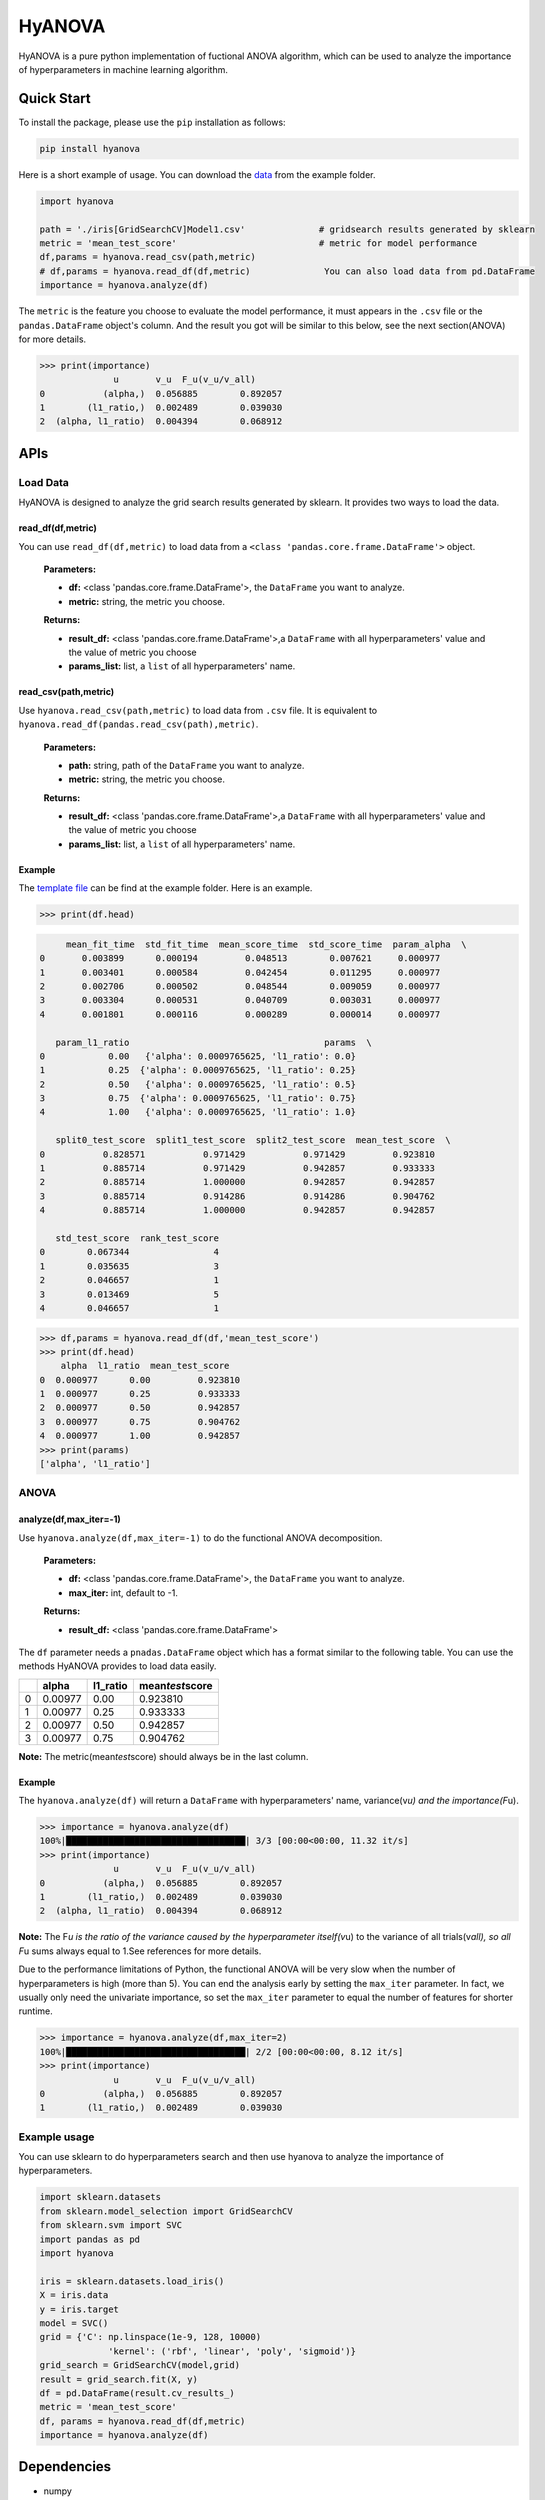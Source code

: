 .. _header-n0:

HyANOVA
=======

HyANOVA is a pure python implementation of fuctional ANOVA algorithm,
which can be used to analyze the importance of hyperparameters in
machine learning algorithm.

.. _header-n3:

Quick Start
-----------

To install the package, please use the ``pip`` installation as follows:

.. code:: shell

   pip install hyanova

Here is a short example of usage. You can download the
`data <./examples/iris[GridSearchCV]Model1.csv>`__ from the example
folder.

.. code:: python

   import hyanova

   path = './iris[GridSearchCV]Model1.csv' 		# gridsearch results generated by sklearn
   metric = 'mean_test_score' 				# metric for model performance
   df,params = hyanova.read_csv(path,metric)
   # df,params = hyanova.read_df(df,metric)		 You can also load data from pd.DataFrame
   importance = hyanova.analyze(df)

The ``metric`` is the feature you choose to evaluate the model
performance, it must appears in the ``.csv`` file or the
``pandas.DataFrame`` object's column. And the result you got will be
similar to this below, see the next section(ANOVA) for more details.

.. code:: python

   >>> print(importance)
                 u       v_u  F_u(v_u/v_all)
   0           (alpha,)  0.056885        0.892057
   1        (l1_ratio,)  0.002489        0.039030
   2  (alpha, l1_ratio)  0.004394        0.068912

.. _header-n11:

APIs
----

.. _header-n12:

Load Data
~~~~~~~~~

HyANOVA is designed to analyze the grid search results generated by
sklearn. It provides two ways to load the data.

.. _header-n14:

read_df(df,metric)
^^^^^^^^^^^^^^^^^^

You can use ``read_df(df,metric)`` to load data from a
``<class 'pandas.core.frame.DataFrame'>`` object.

   **Parameters:**

   -  **df:** <class 'pandas.core.frame.DataFrame'>, the ``DataFrame``
      you want to analyze.

   -  **metric:** string, the metric you choose.

   **Returns:**

   -  **result_df:** <class 'pandas.core.frame.DataFrame'>,a
      ``DataFrame`` with all hyperparameters' value and the value of
      metric you choose

   -  **params_list:** list, a ``list`` of all hyperparameters' name.

.. _header-n29:

read_csv(path,metric)
^^^^^^^^^^^^^^^^^^^^^

Use ``hyanova.read_csv(path,metric)`` to load data from ``.csv`` file.
It is equivalent to ``hyanova.read_df(pandas.read_csv(path),metric)``.

   **Parameters:**

   -  **path:** string, path of the ``DataFrame`` you want to analyze.

   -  **metric:** string, the metric you choose.

   **Returns:**

   -  **result_df:** <class 'pandas.core.frame.DataFrame'>,a
      ``DataFrame`` with all hyperparameters' value and the value of
      metric you choose

   -  **params_list:** list, a ``list`` of all hyperparameters' name.

.. _header-n44:

Example
^^^^^^^

The `template
file <https://github.com/exiarepairii/hyanova/tree/master/example/iris[GridSearchCV]Model1.csv>`__
can be find at the example folder. Here is an example.

.. code:: python

   >>> print(df.head)

.. code:: shell

   	mean_fit_time  std_fit_time  mean_score_time  std_score_time  param_alpha  \
   0       0.003899      0.000194         0.048513        0.007621     0.000977   
   1       0.003401      0.000584         0.042454        0.011295     0.000977   
   2       0.002706      0.000502         0.048544        0.009059     0.000977   
   3       0.003304      0.000531         0.040709        0.003031     0.000977   
   4       0.001801      0.000116         0.000289        0.000014     0.000977   

      param_l1_ratio                                     params  \
   0            0.00   {'alpha': 0.0009765625, 'l1_ratio': 0.0}   
   1            0.25  {'alpha': 0.0009765625, 'l1_ratio': 0.25}   
   2            0.50   {'alpha': 0.0009765625, 'l1_ratio': 0.5}   
   3            0.75  {'alpha': 0.0009765625, 'l1_ratio': 0.75}   
   4            1.00   {'alpha': 0.0009765625, 'l1_ratio': 1.0}   

      split0_test_score  split1_test_score  split2_test_score  mean_test_score  \
   0           0.828571           0.971429           0.971429         0.923810   
   1           0.885714           0.971429           0.942857         0.933333   
   2           0.885714           1.000000           0.942857         0.942857   
   3           0.885714           0.914286           0.914286         0.904762   
   4           0.885714           1.000000           0.942857         0.942857   

      std_test_score  rank_test_score  
   0        0.067344                4  
   1        0.035635                3  
   2        0.046657                1  
   3        0.013469                5  
   4        0.046657                1  

.. code:: python

   >>> df,params = hyanova.read_df(df,'mean_test_score')
   >>> print(df.head)
       alpha  l1_ratio  mean_test_score
   0  0.000977      0.00         0.923810
   1  0.000977      0.25         0.933333
   2  0.000977      0.50         0.942857
   3  0.000977      0.75         0.904762
   4  0.000977      1.00         0.942857
   >>> print(params)
   ['alpha', 'l1_ratio']

.. _header-n49:

ANOVA
~~~~~

.. _header-n50:

analyze(df,max_iter=-1)
^^^^^^^^^^^^^^^^^^^^^^^

Use ``hyanova.analyze(df,max_iter=-1)`` to do the functional ANOVA
decomposition.

   **Parameters:**

   -  **df:** <class 'pandas.core.frame.DataFrame'>, the ``DataFrame``
      you want to analyze.

   -  **max_iter:** int, default to -1.

   **Returns:**

   -  **result_df:** <class 'pandas.core.frame.DataFrame'>

The ``df`` parameter needs a ``pnadas.DataFrame`` object which has a
format similar to the following table. You can use the methods HyANOVA
provides to load data easily.

== ======= ======== ===================
\  alpha   l1_ratio mean\ *test*\ score
== ======= ======== ===================
0  0.00977 0.00     0.923810
1  0.00977 0.25     0.933333
2  0.00977 0.50     0.942857
3  0.00977 0.75     0.904762
== ======= ======== ===================

**Note:** The metric(mean\ *test*\ score) should always be in the last
column.

.. _header-n91:

Example
^^^^^^^

The ``hyanova.analyze(df)`` will return a ``DataFrame`` with
hyperparameters' name, variance(v\ *u) and the importance(F*\ u).

.. code:: python

   >>> importance = hyanova.analyze(df)
   100%|██████████████████████████████████| 3/3 [00:00<00:00, 11.32 it/s]
   >>> print(importance)
                 u       v_u  F_u(v_u/v_all)
   0           (alpha,)  0.056885        0.892057
   1        (l1_ratio,)  0.002489        0.039030
   2  (alpha, l1_ratio)  0.004394        0.068912

**Note:** The F\ *u is the ratio of the variance caused by the
hyperparameter itself(v*\ u) to the variance of all trials(v\ *all), so
all F*\ u sums always equal to 1.See references for more details.

Due to the performance limitations of Python, the functional ANOVA will
be very slow when the number of hyperparameters is high (more than 5).
You can end the analysis early by setting the ``max_iter`` parameter. In
fact, we usually only need the univariate importance, so set the
``max_iter`` parameter to equal the number of features for shorter
runtime.

.. code:: python

   >>> importance = hyanova.analyze(df,max_iter=2)
   100%|██████████████████████████████████| 2/2 [00:00<00:00, 8.12 it/s]
   >>> print(importance)
                 u       v_u  F_u(v_u/v_all)
   0           (alpha,)  0.056885        0.892057
   1        (l1_ratio,)  0.002489        0.039030

.. _header-n97:

Example usage
~~~~~~~~~~~~~

You can use sklearn to do hyperparameters search and then use hyanova to
analyze the importance of hyperparameters.

.. code:: python

   import sklearn.datasets
   from sklearn.model_selection import GridSearchCV
   from sklearn.svm import SVC
   import pandas as pd
   import hyanova

   iris = sklearn.datasets.load_iris()
   X = iris.data
   y = iris.target
   model = SVC()
   grid = {'C': np.linspace(1e-9, 128, 10000)
   		'kernel': ('rbf', 'linear', 'poly', 'sigmoid')}
   grid_search = GridSearchCV(model,grid)
   result = grid_search.fit(X, y)
   df = pd.DataFrame(result.cv_results_)
   metric = 'mean_test_score'
   df, params = hyanova.read_df(df,metric)
   importance = hyanova.analyze(df)

.. _header-n100:

Dependencies
------------

-  numpy

-  pandas

-  tqdm

.. _header-n108:

Why created HyANOVA?
--------------------

I am completing my undergraduate thesis. In order to better understand
the models used in my article, I looked for a lot of algorithms that can
measure the importance of hyperparameters. Among them, functional ANOVA
seems to be the most effective. But the original author's implementation
is based on java and uses python to call java files, which confuses me.
I hope there is a module that is easier to understand and implemented
completely based on python, which can help me with ANOVA decomposition,
so I created HyANOVA. Hope that will help you too!

.. _header-n110:

References
----------

1. Hutter, F., Hoos, H. & Leyton-Brown, K.. (2014). An Efficient
   Approach for Assessing Hyperparameter Importance. Proceedings of the
   31st International Conference on Machine Learning, in PMLR
   32(1):754-762

2. https://github.com/frank-hutter/fanova
